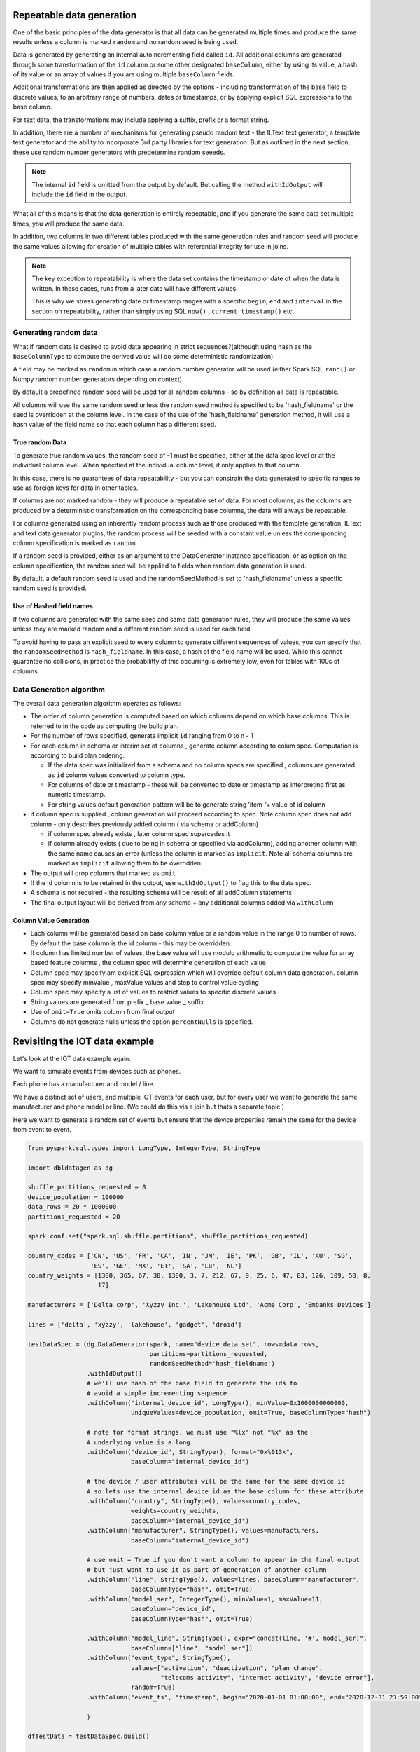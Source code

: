 .. Test Data Generator documentation master file, created by
   sphinx-quickstart on Sun Jun 21 10:54:30 2020.
   You can adapt this file completely to your liking, but it should at least
   contain the root `toctree` directive.

Repeatable data generation
==========================

One of the basic principles of the data generator is that all data can be generated multiple times and
produce the same results unless a column is marked ``random`` and no random seed is being used.

Data is generated by generating an internal autoincrementing field called ``id``.
All additional columns are generated through some transformation of the ``id`` column or some other designated
``baseColumn``, either by using its value, a hash of its value or an array of values if you are using multiple
``baseColumn`` fields.

Additional transformations are then applied as directed by the options - including
transformation of the base field to discrete values, to an arbitrary range of numbers, dates or timestamps, or by
applying explicit SQL expressions to the base column.

For text data, the transformations may include applying a suffix, prefix or a format string.

In addition, there are a number of mechanisms for generating pseudo random text - the ILText text generator,
a template text generator and the ability to incorporate 3rd party libraries for text generation.
But as outlined in the next section, these use random number generators with predetermine random seeeds.


.. note::
   The internal ``id`` field is omitted from the output by default. But calling
   the method ``withIdOutput`` will include the ``id`` field in the output.

What all of this means is that the data generation is entirely repeatable, and if you generate the same data set multiple
times, you will produce the same data.

In addition, two columns in two different tables produced with the same generation rules and random seed will produce
the same values allowing for creation of multiple tables with referential integrity for use in joins.

.. note::
   The key exception to repeatability is where the data set contains the timestamp or date of when the
   data is written. In these cases, runs from a later date will have different values.

   This is why we stress generating date or timestamp ranges with a specific ``begin``, ``end`` and ``interval`` in the section
   on repeatability, rather than simply using SQL ``now()`` , ``current_timestamp()`` etc.


Generating random data
----------------------
What if random data is desired to avoid data appearing in strict sequences?(although using ``hash`` as
the ``baseColumnType`` to compute the derived value will do some deterministic randomization)

A field may be marked as ``random`` in which case a random number generator will be used (either Spark SQL ``rand()``
or Numpy random number generators depending on context).

By default
a predefined random seed will be used for all random columns - so by definition all data is repeatable.

All columns will use the same random seed unless the random seed method is specified to be 'hash_fieldname' or the seed is
overridden at the column level. In the case of the use of the 'hash_fieldname' generation method,
it will use a hash value of the field name so that each column has a different seed.

True random Data
^^^^^^^^^^^^^^^^
To generate true random values, the random seed of -1 must be specified, either at the data spec level or at the
individual column level. When specified at the individual column level, it only applies to that column.

In this case,
there is no guarantees of data repeatability - but you can constrain the data generated to specific ranges to use as
foreign keys for data in other tables.

If columns are not marked random - they will produce a repeatable set of data. For most columns, as the columns
are produced by a deterministic transformation on the corresponding base columns, the data will always be repeatable.

For columns generated using an inherently random process such as those produced with the template generation, ILText
and text data generator plugins, the random process will be seeded with a constant value unless the corresponding
column specification is marked as ``random``.

If a random seed is provided, either as an argument to the DataGenerator instance specification,
or as option on the column specification, the random seed will be applied to fields when random data generation is used.

By default, a default random seed is used and the randomSeedMethod is set to 'hash_fieldname' unless a specific
random seed is provided.

Use of Hashed field names
^^^^^^^^^^^^^^^^^^^^^^^^^
If two columns are generated with the same seed and same data generation rules, they will produce the same values
unless they are marked random and a different random seed is used for each field.

To avoid having to pass an explicit seed to every column to generate different sequences of values,
you can specify that the ``randomSeedMethod`` is ``hash_fieldname``. In this case, a hash of the field name will be used.
While this cannot guarantee no collisions, in practice the probabilitty of this occurring is extremely low, even for
tables with 100s of columns.

Data Generation algorithm
-------------------------
The overall data generation algorithm operates as follows:

* The order of column generation is computed based on which columns depend on which
  base columns. This is referred to in the code as computing the build plan.
* For the number of rows specified, generate implicit ``id`` ranging from 0 to n - 1
* For each column in schema or interim set of columns , generate column according to colum spec.
  Computation is according to build plan ordering.

  * If the data spec was initialized from a schema and no column specs are specified ,
    columns are generated as ``id`` column values converted to column type.
  * For columns of date or timestamp - these
    will be converted to date or timestamp as interpreting first as numeric timestamp.
  * For string values default generation pattern will be to generate string ’item-’+ value of id column

* if column spec is supplied , column generation will proceed according to spec.
  Note column spec does not add column - only describes previously added column
  ( via schema or addColumn)

  * if column spec already exists , later column spec supercedes it
  * if column already exists ( due to being in schema or specified via addColumn),
    adding another column with the same name causes an error (unless the column is
    marked as ``implicit``. Note all schema columns are marked as ``implicit`` allowing them
    to be overridden.
* The output will  drop columns that marked as ``omit``
* If the id column is to be retained in the output, use ``withIdOutput()`` to flag this to the data spec.
* A schema is not required - the resulting schema will be result of all addColumn statements
* The final output layout will be derived from any schema + any additional columns added via ``withColumn``

Column Value Generation
^^^^^^^^^^^^^^^^^^^^^^^
- Each column will be generated based on base column value or a random value in the range 0 to number of rows.
  By default the base column is the id column - this may be overridden.
- If column has limited number of values, the base value will use modulo arithmetic to compute the value
  for array based feature columns , the column spec will determine generation of each value
- Column spec may specify am explicit SQL expression which will override default column data generation.
  column spec may specify minValue , maxValue values and step to control value cycling
- Column spec may specify a list of values to restrict values to specific discrete values
- String values are generated from prefix _ base value _ suffix
- Use of ``omit=True`` omits column from final output
- Columns do not generate nulls unless the option ``percentNulls`` is specified.

Revisiting the IOT data example
===============================

Let's look at the IOT data example again.

We want to simulate events from devices such as phones.

Each phone has a manufacturer and model / line.

We have a distinct set of users, and multiple IOT events for each user,
but for every user we want to generate the same manufacturer and phone
model or line. (We could do this via a join but thats a separate topic.)

Here we want to generate a random set of events but ensure that the device properties remain the same for the
device from event to event.

.. code-block:: python

   from pyspark.sql.types import LongType, IntegerType, StringType

   import dbldatagen as dg

   shuffle_partitions_requested = 8
   device_population = 100000
   data_rows = 20 * 1000000
   partitions_requested = 20

   spark.conf.set("spark.sql.shuffle.partitions", shuffle_partitions_requested)

   country_codes = ['CN', 'US', 'FR', 'CA', 'IN', 'JM', 'IE', 'PK', 'GB', 'IL', 'AU', 'SG',
                    'ES', 'GE', 'MX', 'ET', 'SA', 'LB', 'NL']
   country_weights = [1300, 365, 67, 38, 1300, 3, 7, 212, 67, 9, 25, 6, 47, 83, 126, 109, 58, 8,
                      17]

   manufacturers = ['Delta corp', 'Xyzzy Inc.', 'Lakehouse Ltd', 'Acme Corp', 'Embanks Devices']

   lines = ['delta', 'xyzzy', 'lakehouse', 'gadget', 'droid']

   testDataSpec = (dg.DataGenerator(spark, name="device_data_set", rows=data_rows,
                                    partitions=partitions_requested,
                                    randomSeedMethod='hash_fieldname')
                   .withIdOutput()
                   # we'll use hash of the base field to generate the ids to
                   # avoid a simple incrementing sequence
                   .withColumn("internal_device_id", LongType(), minValue=0x1000000000000,
                               uniqueValues=device_population, omit=True, baseColumnType="hash")

                   # note for format strings, we must use "%lx" not "%x" as the
                   # underlying value is a long
                   .withColumn("device_id", StringType(), format="0x%013x",
                               baseColumn="internal_device_id")

                   # the device / user attributes will be the same for the same device id
                   # so lets use the internal device id as the base column for these attribute
                   .withColumn("country", StringType(), values=country_codes,
                               weights=country_weights,
                               baseColumn="internal_device_id")
                   .withColumn("manufacturer", StringType(), values=manufacturers,
                               baseColumn="internal_device_id")

                   # use omit = True if you don't want a column to appear in the final output
                   # but just want to use it as part of generation of another column
                   .withColumn("line", StringType(), values=lines, baseColumn="manufacturer",
                               baseColumnType="hash", omit=True)
                   .withColumn("model_ser", IntegerType(), minValue=1, maxValue=11,
                               baseColumn="device_id",
                               baseColumnType="hash", omit=True)

                   .withColumn("model_line", StringType(), expr="concat(line, '#', model_ser)",
                               baseColumn=["line", "model_ser"])
                   .withColumn("event_type", StringType(),
                               values=["activation", "deactivation", "plan change",
                                       "telecoms activity", "internet activity", "device error"],
                               random=True)
                   .withColumn("event_ts", "timestamp", begin="2020-01-01 01:00:00", end="2020-12-31 23:59:00", interval="1 minute", random=True)

                   )

   dfTestData = testDataSpec.build()

   display(dfTestData)

- The ``withColumn`` method call for the ``internalDeviceId`` column uses the ``uniqueValues`` option to control
  the number of unique values.
- The ``withColumn`` method call for the ``manufacture`` column uses the ``baseColumn`` option to ensure we get the same
  manufacturer value for each `internalDeviceId`. This allows us to generate IOT style events  randomly, but still
  constrain properties whenever the same ``internalDeviceId`` occurs.

.. note::
   A column may be based on one or more other columns. This means the value of that column will be used as a seed for
   generating the new column. The ``baseColumnType`` option determines if the actual value , or hash of the value is
   used as the seed value.

- The ``withColumn`` method call for the ``line`` column introduces a temporary column for purposes of
  generating other columns, but through the use of the ``omit`` option, omits it from the final data set.

- To ensure deterministic matching of values such as ``country``, we base them on the internal id.

